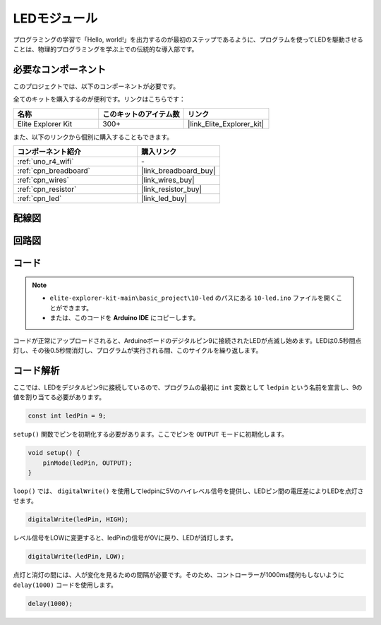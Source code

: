 .. _basic_led:

LEDモジュール
==========================

プログラミングの学習で「Hello, world!」を出力するのが最初のステップであるように、プログラムを使ってLEDを駆動させることは、物理的プログラミングを学ぶ上での伝統的な導入部です。

必要なコンポーネント
-------------------------

このプロジェクトでは、以下のコンポーネントが必要です。

全てのキットを購入するのが便利です。リンクはこちらです：

.. list-table::
    :widths: 20 20 20
    :header-rows: 1

    *   - 名称	
        - このキットのアイテム数
        - リンク
    *   - Elite Explorer Kit
        - 300+
        - |link_Elite_Explorer_kit|

また、以下のリンクから個別に購入することもできます。

.. list-table::
    :widths: 30 20
    :header-rows: 1

    *   - コンポーネント紹介
        - 購入リンク

    *   - :ref:`uno_r4_wifi`
        - \-
    *   - :ref:`cpn_breadboard`
        - |link_breadboard_buy|
    *   - :ref:`cpn_wires`
        - |link_wires_buy|
    *   - :ref:`cpn_resistor`
        - |link_resistor_buy|
    *   - :ref:`cpn_led`
        - |link_led_buy|

配線図
----------------------

.. image:: img/10-led_bb.png
    :align: center
    :width: 60%


回路図
-----------------------

.. image:: img/10_led_schematic.png
    :align: center
    :width: 80%


コード
---------------

.. note::

   * ``elite-explorer-kit-main\basic_project\10-led`` のパスにある ``10-led.ino`` ファイルを開くことができます。
   * または、このコードを **Arduino IDE** にコピーします。

.. raw:: html

    <iframe src=https://create.arduino.cc/editor/sunfounder01/2d23289e-ebd1-49e9-b11f-b1bbc1f192c1/preview?embed style="height:510px;width:100%;margin:10px 0" frameborder=0></iframe>

.. raw:: html

   <video loop autoplay muted style = "max-width:100%">
      <source src="../_static/videos/basic_projects/10_basic_led.mp4"  type="video/mp4">
      ブラウザはビデオタグをサポートしていません。
   </video>

コードが正常にアップロードされると、Arduinoボードのデジタルピン9に接続されたLEDが点滅し始めます。LEDは0.5秒間点灯し、その後0.5秒間消灯し、プログラムが実行される間、このサイクルを繰り返します。

コード解析
------------------------

ここでは、LEDをデジタルピン9に接続しているので、プログラムの最初に ``int`` 変数として ``ledpin`` という名前を宣言し、9の値を割り当てる必要があります。

.. code-block:: arduino

    const int ledPin = 9;

``setup()`` 関数でピンを初期化する必要があります。ここでピンを ``OUTPUT`` モードに初期化します。

.. code-block:: arduino

    void setup() {
        pinMode(ledPin, OUTPUT);
    }

``loop()`` では、 ``digitalWrite()`` を使用してledpinに5Vのハイレベル信号を提供し、LEDピン間の電圧差によりLEDを点灯させます。

.. code-block:: arduino

    digitalWrite(ledPin, HIGH);

レベル信号をLOWに変更すると、ledPinの信号が0Vに戻り、LEDが消灯します。

.. code-block:: arduino

    digitalWrite(ledPin, LOW);

点灯と消灯の間には、人が変化を見るための間隔が必要です。そのため、コントローラーが1000ms間何もしないように ``delay(1000)`` コードを使用します。

.. code-block:: arduino

    delay(1000);   
